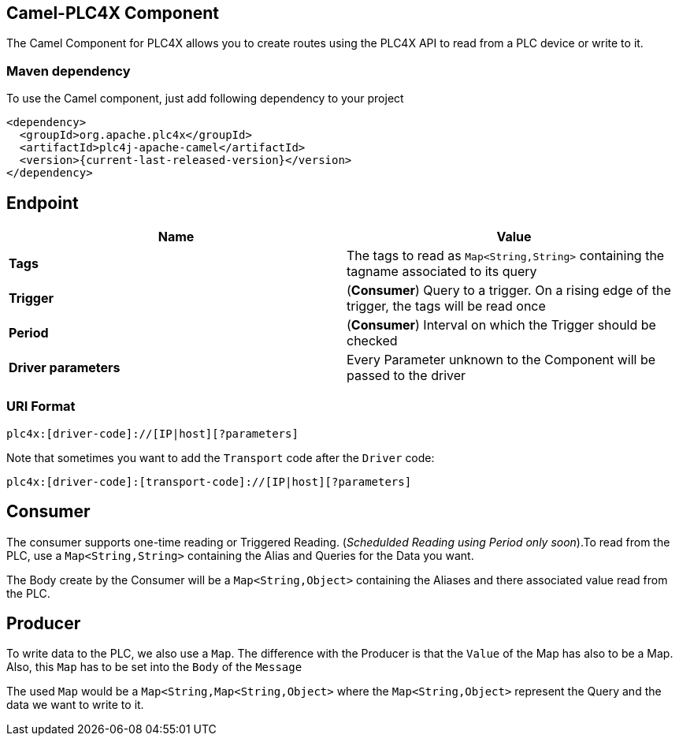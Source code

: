 //
//  Licensed to the Apache Software Foundation (ASF) under one or more
//  contributor license agreements.  See the NOTICE file distributed with
//  this work for additional information regarding copyright ownership.
//  The ASF licenses this file to You under the Apache License, Version 2.0
//  (the "License"); you may not use this file except in compliance with
//  the License.  You may obtain a copy of the License at
//
//      https://www.apache.org/licenses/LICENSE-2.0
//
//  Unless required by applicable law or agreed to in writing, software
//  distributed under the License is distributed on an "AS IS" BASIS,
//  WITHOUT WARRANTIES OR CONDITIONS OF ANY KIND, either express or implied.
//  See the License for the specific language governing permissions and
//  limitations under the License.
//

:icons: font

== Camel-PLC4X Component
The Camel Component for PLC4X allows you to create routes using the PLC4X API to read from a PLC device or write to it.

=== Maven dependency
To use the Camel component, just add following dependency to your project
----
<dependency>
  <groupId>org.apache.plc4x</groupId>
  <artifactId>plc4j-apache-camel</artifactId>
  <version>{current-last-released-version}</version>
</dependency>
----

== Endpoint
[cols="2"]
|===
|Name |Value

|*Tags*   | The tags to read as `Map<String,String>` containing the tagname associated to its query
|*Trigger*|(*Consumer*) Query to a trigger. On a rising edge of the trigger, the tags will be read once
|*Period* |(*Consumer*) Interval on which the Trigger should be checked
|*Driver parameters* | Every Parameter unknown to the Component will be passed to the driver
|===
=== URI Format
----
plc4x:[driver-code]://[IP|host][?parameters]
----
Note that sometimes you want to add the `Transport` code after the `Driver` code:

----
plc4x:[driver-code]:[transport-code]://[IP|host][?parameters]
----
== Consumer
The consumer supports one-time reading or Triggered Reading. (_Schedulded Reading using Period only soon_).To read from
the PLC, use a  `Map<String,String>` containing the Alias and Queries for the Data you want.

The Body create by the Consumer will be a `Map<String,Object>` containing the Aliases and there associated value
read from the PLC.

== Producer
To write data to the PLC, we also use a `Map`. The difference with the Producer is that the `Value` of the Map has also to
be a Map. Also, this `Map` has to be set into the `Body` of the `Message`

The used `Map` would be a `Map<String,Map<String,Object>` where the `Map<String,Object>` represent the Query and the
data we want to write to it.
